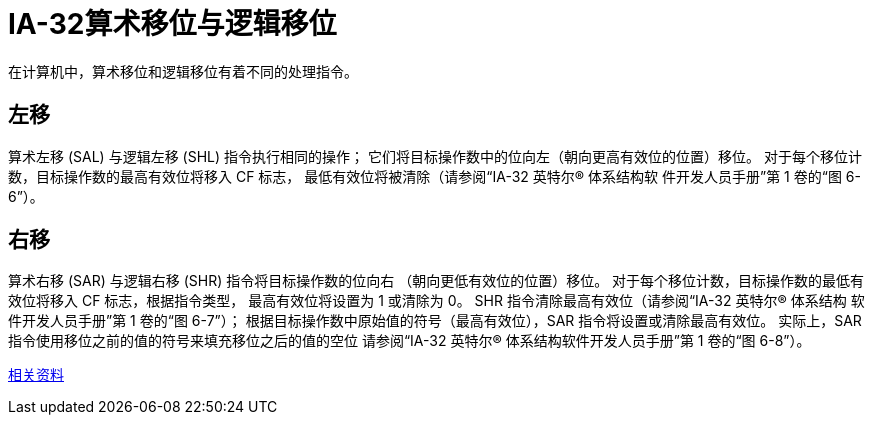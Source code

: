 = IA-32算术移位与逻辑移位
:toc-title: contents
:showtitle:
:page-navtitle: IA-32算术移位与逻辑移位
:page-excerpt: 在计算机中，算术移位和逻辑移位有着不同的处理指令
:page-root: ../../../
:toc: macro

在计算机中，算术移位和逻辑移位有着不同的处理指令。

== 左移

算术左移 (SAL) 与逻辑左移 (SHL) 指令执行相同的操作；
它们将目标操作数中的位向左（朝向更高有效位的位置）移位。
对于每个移位计数，目标操作数的最高有效位将移入 CF 标志，
最低有效位将被清除（请参阅“IA-32 英特尔(R) 体系结构软
件开发人员手册”第 1 卷的“图 6-6”）。

== 右移

算术右移 (SAR) 与逻辑右移 (SHR) 指令将目标操作数的位向右
（朝向更低有效位的位置）移位。
对于每个移位计数，目标操作数的最低有效位将移入 CF 标志，根据指令类型，
最高有效位将设置为 1 或清除为 0。
SHR 指令清除最高有效位（请参阅“IA-32 英特尔(R) 体系结构
软件开发人员手册”第 1 卷的“图 6-7”）；
根据目标操作数中原始值的符号（最高有效位），SAR 指令将设置或清除最高有效位。
实际上，SAR 指令使用移位之前的值的符号来填充移位之后的值的空位
请参阅“IA-32 英特尔(R) 体系结构软件开发人员手册”第 1 卷的“图 6-8”）。

http://scc.qibebt.cas.cn/docs/optimization/VTune%28TM%29%20User's%20Guide/mergedProjects/analyzer_ec/mergedProjects/reference_olh/instruct32_hh/vc283.htm[相关资料]
